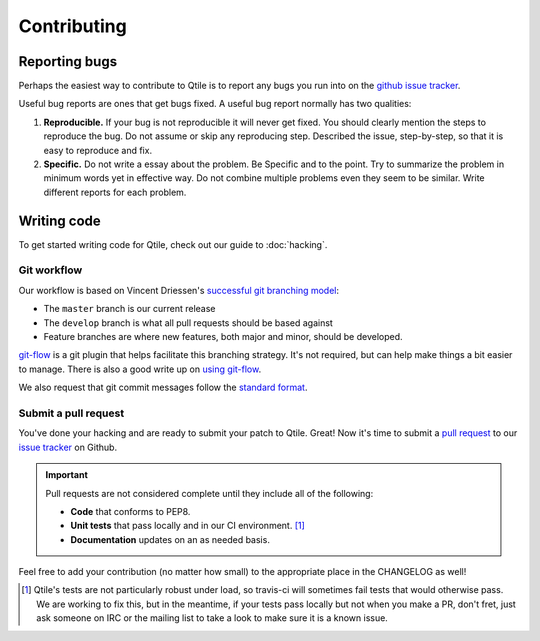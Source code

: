 ============
Contributing
============

Reporting bugs
==============

Perhaps the easiest way to contribute to Qtile is to report any bugs you
run into on the `github issue tracker <https://github.com/qtile/qtile/issues>`_.

Useful bug reports are ones that get bugs fixed. A useful bug report normally
has two qualities:

1. **Reproducible.** If your bug is not reproducible it will never get fixed.
   You should clearly mention the steps to reproduce the bug. Do not assume or
   skip any reproducing step. Described the issue, step-by-step, so that it is
   easy to reproduce and fix.

2. **Specific.** Do not write a essay about the problem. Be Specific and to the
   point. Try to summarize the problem in minimum words yet in effective way.
   Do not combine multiple problems even they seem to be similar. Write
   different reports for each problem.

Writing code
============

To get started writing code for Qtile, check out our guide to :doc:`hacking`.

Git workflow
------------

Our workflow is based on Vincent Driessen's `successful git branching model
<http://nvie.com/posts/a-successful-git-branching-model/>`_:

* The ``master`` branch is our current release
* The ``develop`` branch is what all pull requests should be based against
* Feature branches are where new features, both major and minor, should be developed.

.. seqdiag:: /_static/diagrams/git-branching-strategy.diag

`git-flow <https://github.com/nvie/gitflow>`_ is a git plugin that helps
facilitate this branching strategy. It's not required, but can help make
things a bit easier to manage. There is also a good write up on
`using git-flow <http://jeffkreeftmeijer.com/2010/why-arent-you-using-git-flow/>`_.

We also request that git commit messages follow the
`standard format <http://tbaggery.com/2008/04/19/a-note-about-git-commit-messages.html>`_.

Submit a pull request
---------------------

You've done your hacking and are ready to submit your patch to Qtile. Great!
Now it's time to submit a
`pull request <https://help.github.com/articles/using-pull-requests>`_
to our `issue tracker <https://github.com/qtile/qtile/issues>`_ on Github.

.. important::

    Pull requests are not considered complete until they include all of the
    following:

    * **Code** that conforms to PEP8.
    * **Unit tests** that pass locally and in our CI environment. [#f1]_
    * **Documentation** updates on an as needed basis.

Feel free to add your contribution (no matter how small) to the appropriate
place in the CHANGELOG as well!

.. [#f1] Qtile's tests are not particularly robust under load, so travis-ci
    will sometimes fail tests that would otherwise pass. We are working to fix
    this, but in the meantime, if your tests pass locally but not when you make a
    PR, don't fret, just ask someone on IRC or the mailing list to take a look to
    make sure it is a known issue.
